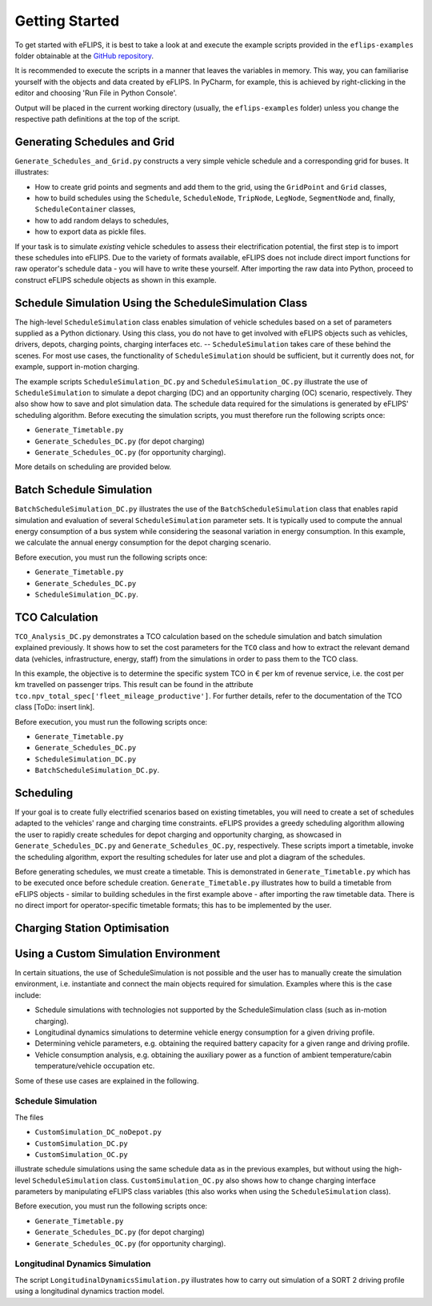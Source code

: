 Getting Started
===============

..
    Introduce example simulation scripts; explain structure of scripts, resulting data logging/evaluation objects, and plots. Link to in-depth class documentation where appropriate.

To get started with eFLIPS, it is best to take a look at and execute the example scripts provided in the ``eflips-examples`` folder obtainable at the `GitHub repository <https://github.com/mpm-tu-berlin/eflips>`_.

It is recommended to execute the scripts in a manner that leaves the variables in memory. This way, you can familiarise yourself with the objects and data created by eFLIPS. In PyCharm, for example, this is achieved by right-clicking in the editor and choosing 'Run File in Python Console'.

Output will be placed in the current working directory (usually, the ``eflips-examples`` folder) unless you change the respective path definitions at the top of the script.


Generating Schedules and Grid
-----------------------------

``Generate_Schedules_and_Grid.py`` constructs a very simple vehicle schedule and a corresponding grid for buses. It illustrates:

* How to create grid points and segments and add them to the grid, using the ``GridPoint`` and ``Grid`` classes,
* how to build schedules using the ``Schedule``, ``ScheduleNode``, ``TripNode``, ``LegNode``, ``SegmentNode`` and, finally, ``ScheduleContainer`` classes,
* how to add random delays to schedules,
* how to export data as pickle files.

If your task is to simulate *existing* vehicle schedules to assess their electrification potential, the first step is to import these schedules into eFLIPS. Due to the variety of formats available, eFLIPS does not include direct import functions for raw operator's schedule data - you will have to write these yourself. After importing the raw data into Python, proceed to construct eFLIPS schedule objects as shown in this example.


Schedule Simulation Using the ScheduleSimulation Class
------------------------------------------------------

The high-level ``ScheduleSimulation`` class enables simulation of vehicle schedules based on a set of parameters supplied as a Python dictionary. Using this class, you do not have to get involved with eFLIPS objects such as vehicles, drivers, depots, charging points, charging interfaces etc. -- ``ScheduleSimulation`` takes care of these behind the scenes. For most use cases, the functionality of ``ScheduleSimulation`` should be sufficient, but it currently does not, for example, support in-motion charging.

The example scripts ``ScheduleSimulation_DC.py`` and ``ScheduleSimulation_OC.py`` illustrate the use of ``ScheduleSimulation`` to simulate a depot charging (DC) and an opportunity charging (OC) scenario, respectively. They also show how to save and plot simulation data. The schedule data required for the simulations is generated by eFLIPS' scheduling algorithm. Before executing the simulation scripts, you must therefore run the following scripts once:

* ``Generate_Timetable.py``
* ``Generate_Schedules_DC.py`` (for depot charging)
* ``Generate_Schedules_OC.py`` (for opportunity charging).

More details on scheduling are provided below.


Batch Schedule Simulation
-------------------------

``BatchScheduleSimulation_DC.py`` illustrates the use of the ``BatchScheduleSimulation`` class that enables rapid simulation and evaluation of several ``ScheduleSimulation`` parameter sets. It is typically used to compute the annual energy consumption of a bus system while considering the seasonal variation in energy consumption. In this example, we calculate the annual energy consumption for the depot charging scenario.

Before execution, you must run the following scripts once:

* ``Generate_Timetable.py``
* ``Generate_Schedules_DC.py``
* ``ScheduleSimulation_DC.py``.


TCO Calculation
---------------

``TCO_Analysis_DC.py`` demonstrates a TCO calculation based on the schedule simulation and batch simulation explained previously. It shows how to set the cost parameters for the ``TCO`` class and how to extract the relevant demand data (vehicles, infrastructure, energy, staff) from the simulations in order to pass them to the TCO class.

In this example, the objective is to determine the specific system TCO in € per km of revenue service, i.e. the cost per km travelled on passenger trips. This result can be found in the attribute ``tco.npv_total_spec['fleet_mileage_productive']``. For further details, refer to the documentation of the TCO class [ToDo: insert link].

Before execution, you must run the following scripts once:

* ``Generate_Timetable.py``
* ``Generate_Schedules_DC.py``
* ``ScheduleSimulation_DC.py``
* ``BatchScheduleSimulation_DC.py``.


Scheduling
----------

If your goal is to create fully electrified scenarios based on existing timetables, you will need to create a set of schedules adapted to the vehicles' range and charging time constraints. eFLIPS provides a greedy scheduling algorithm allowing the user to rapidly create schedules for depot charging and opportunity charging, as showcased in ``Generate_Schedules_DC.py`` and ``Generate_Schedules_OC.py``, respectively. These scripts import a timetable, invoke the scheduling algorithm, export the resulting schedules for later use and plot a diagram of the schedules.

Before generating schedules, we must create a timetable. This is demonstrated in ``Generate_Timetable.py`` which has to be executed once before schedule creation. ``Generate_Timetable.py`` illustrates how to build a timetable from eFLIPS objects - similar to building schedules in the first example above - after importing the raw timetable data. There is no direct import for operator-specific timetable formats; this has to be implemented by the user.


Charging Station Optimisation
-----------------------------




Using a Custom Simulation Environment
-------------------------------------

In certain situations, the use of ScheduleSimulation is not possible and the user has to manually create the simulation environment, i.e. instantiate and connect the main objects required for simulation. Examples where this is the case include:

* Schedule simulations with technologies not supported by the ScheduleSimulation class (such as in-motion charging).
* Longitudinal dynamics simulations to determine vehicle energy consumption for a given driving profile.
* Determining vehicle parameters, e.g. obtaining the required battery capacity for a given range and driving profile.
* Vehicle consumption analysis, e.g. obtaining the auxiliary power as a function of ambient temperature/cabin temperature/vehicle occupation etc.

Some of these use cases are explained in the following.


Schedule Simulation
^^^^^^^^^^^^^^^^^^^

The files

* ``CustomSimulation_DC_noDepot.py``
* ``CustomSimulation_DC.py``
* ``CustomSimulation_OC.py``

illustrate schedule simulations using the same schedule data as in the previous examples, but without using the high-level ``ScheduleSimulation`` class. ``CustomSimulation_OC.py`` also shows how to change charging interface parameters by manipulating eFLIPS class variables (this also works when using the ``ScheduleSimulation`` class).

Before execution, you must run the following scripts once:

* ``Generate_Timetable.py``
* ``Generate_Schedules_DC.py`` (for depot charging)
* ``Generate_Schedules_OC.py`` (for opportunity charging).


Longitudinal Dynamics Simulation
^^^^^^^^^^^^^^^^^^^^^^^^^^^^^^^^

The script ``LongitudinalDynamicsSimulation.py`` illustrates how to carry out simulation of a SORT 2 driving profile using a longitudinal dynamics traction model.
